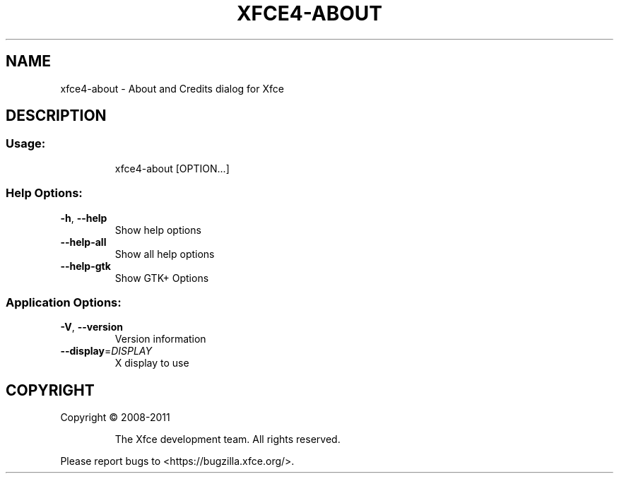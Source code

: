 .\" DO NOT MODIFY THIS FILE!  It was generated by help2man 1.40.8.
.TH XFCE4-ABOUT "1" "April 2012" "xfce4-about 4.9.2 (Xfce 4.10)" "User Commands"
.SH NAME
xfce4-about \- About and Credits dialog for Xfce
.SH DESCRIPTION
.SS "Usage:"
.IP
xfce4\-about [OPTION...]
.SS "Help Options:"
.TP
\fB\-h\fR, \fB\-\-help\fR
Show help options
.TP
\fB\-\-help\-all\fR
Show all help options
.TP
\fB\-\-help\-gtk\fR
Show GTK+ Options
.SS "Application Options:"
.TP
\fB\-V\fR, \fB\-\-version\fR
Version information
.TP
\fB\-\-display\fR=\fIDISPLAY\fR
X display to use
.SH COPYRIGHT
Copyright \(co 2008\-2011
.IP
The Xfce development team. All rights reserved.
.PP
Please report bugs to <https://bugzilla.xfce.org/>.
